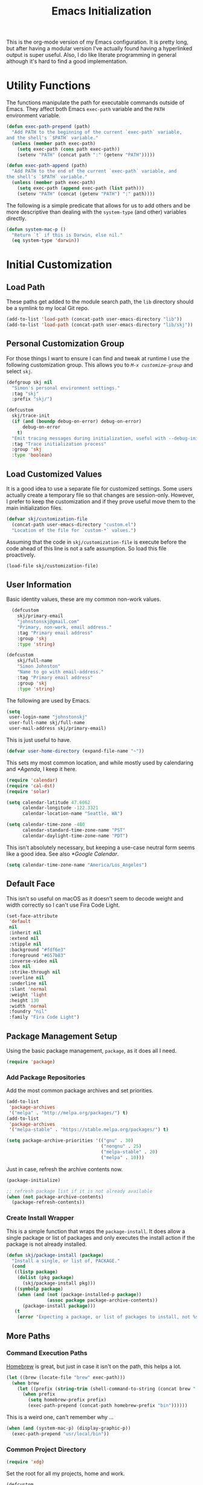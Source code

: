 #+TITLE: Emacs Initialization
#+OPTIONS: toc:2

This is the org-mode version of my Emacs configuration. It is pretty long, but
after having a modular version I've actually found having a hyperlinked output
is super useful. Also, I do like literate programming in general although it's
hard to find a good implementation.

* Utility Functions
#+BEGIN_SRC emacs-lisp :exports none
  (message "INIT: § Utility Functions")
#+END_SRC

The functions manipulate the path for executable commands outside of Emacs.
They affect both Emacs src_elisp[:exports code]{exec-path} variable and the
=PATH= environment variable.

#+BEGIN_SRC emacs-lisp
  (defun exec-path-prepend (path)
    "Add PATH to the beginning of the current `exec-path` variable,
  and the shell's `$PATH` variable."
    (unless (member path exec-path)
      (setq exec-path (cons path exec-path))
      (setenv "PATH" (concat path ":" (getenv "PATH")))))
#+END_SRC

#+BEGIN_SRC emacs-lisp
  (defun exec-path-append (path)
    "Add PATH to the end of the current `exec-path` variable, and
  the shell's `$PATH` variable."
    (unless (member path exec-path)
      (setq exec-path (append exec-path (list path)))
      (setenv "PATH" (concat (getenv "PATH") ":" path))))
#+END_SRC

The following is a simple predicate that allows for us to add others and be
more descriptive than dealing with the src_elisp[:exports code]{system-type}
(and other) variables directly.

#+BEGIN_SRC emacs-lisp
  (defun system-mac-p ()
    "Return `t` if this is Darwin, else nil."
    (eq system-type 'darwin))
#+END_SRC


* Initial Customization
#+BEGIN_SRC emacs-lisp :exports none
  (message "INIT: § Initial Customization")
#+END_SRC

** Load Path

These paths get added to the module search path, the =lib= directory should be a
symlink to my local Git repo.

#+BEGIN_SRC emacs-lisp
  (add-to-list 'load-path (concat-path user-emacs-directory "lib"))
  (add-to-list 'load-path (concat-path user-emacs-directory "lib/skj"))
#+END_SRC

** Personal Customization Group

For those things I want to ensure I can find and tweak at runtime I use the
following customization group. This allows you to /=M-x customize-group=/ and
select =skj=.

#+BEGIN_SRC emacs-lisp
  (defgroup skj nil
    "Simon's personal environment settings."
    :tag "skj"
    :prefix "skj/")
#+END_SRC

#+BEGIN_SRC emacs-lisp
  (defcustom
    skj/trace-init
    (if (and (boundp debug-on-error) debug-on-error)
        debug-on-error
      t)
    "Emit tracing messages during initialization, useful with --debug-init."
    :tag "Trace initialization process"
    :group 'skj
    :type 'boolean)
#+END_SRC

** Load Customized Values

It is a good idea to use a separate file for customized settings. Some users
actually create a temporary file so that changes are session-only. However,
I prefer to keep the customization and if they prove useful move them to the
main initialization files.

#+BEGIN_SRC emacs-lisp
  (defvar skj/customization-file
    (concat-path user-emacs-directory "custom.el")
    "Location of the file for `custom-*` values.")
#+END_SRC

Assuming that the code in =skj/customization-file= is execute before the code
ahead of this line is not a safe assumption. So load this file proactively.

#+BEGIN_SRC emacs-lisp
  (load-file skj/customization-file)
#+END_SRC

** User Information

Basic identity values, these are my common non-work values.

#+BEGIN_SRC emacs-lisp
  (defcustom
    skj/primary-email
    "johnstonskj@gmail.com"
    "Primary, non-work, email address."
    :tag "Primary email address"
    :group 'skj
    :type 'string)

(defcustom
    skj/full-name
    "Simon Johnston"
    "Name to go with email-address."
    :tag "Primary email address"
    :group 'skj
    :type 'string)
#+END_SRC

The following are used by Emacs.

#+BEGIN_SRC emacs-lisp
  (setq
   user-login-name "johnstonskj"
   user-full-name skj/full-name
   user-mail-address skj/primary-email)
#+END_SRC

This is just useful to have.

#+BEGIN_SRC emacs-lisp
  (defvar user-home-directory (expand-file-name "~"))
#+END_SRC

This sets my most common location, and while mostly used by calendaring and
[[*Agenda]], I keep it here.

#+BEGIN_SRC emacs-lisp
  (require 'calendar)
  (require 'cal-dst)
  (require 'solar)

  (setq calendar-latitude 47.6062
        calendar-longitude -122.3321
        calendar-location-name "Seattle, WA")

  (setq calendar-time-zone -480
        calendar-standard-time-zone-name "PST"
        calendar-daylight-time-zone-name "PDT")
#+END_SRC

This isn't absolutely necessary, but keeping a use-case neutral form seems
like a good idea. See also [[*Google Calendar]].

#+BEGIN_SRC emacs-lisp
  (setq calendar-time-zone-name "America/Los_Angeles")
#+END_SRC

** Default Face

This isn't so useful on macOS as it doesn't seem to decode weight and width
correctly so I can't use Fira Code Light.

#+BEGIN_SRC emacs-lisp
  (set-face-attribute
   'default
   nil
   :inherit nil
   :extend nil
   :stipple nil
   :background "#fdf6e3"
   :foreground "#657b83"
   :inverse-video nil
   :box nil
   :strike-through nil
   :overline nil
   :underline nil
   :slant 'normal
   :weight 'light
   :height 130
   :width 'normal
   :foundry "nil"
   :family "Fira Code Light")
#+END_SRC

** Package Management Setup

Using the basic package management, =package=, as it does all I need.

#+BEGIN_SRC emacs-lisp
  (require 'package)
#+END_SRC

*** Add Package Repositories

Add the most common package archives and set priorities.

#+BEGIN_SRC emacs-lisp
  (add-to-list
   'package-archives
   '("melpa" . "http://melpa.org/packages/") t)
  (add-to-list
   'package-archives
   '("melpa-stable" . "https://stable.melpa.org/packages/") t)

  (setq package-archive-priorities '(("gnu" . 30)
                                     ("nongnu" . 25)
                                     ("melpa-stable" . 20)
                                     ("melpa" . 10)))
#+END_SRC

Just in case, refresh the archive contents now.

#+BEGIN_SRC emacs-lisp
(package-initialize)

;; refresh package list if it is not already available
(when (not package-archive-contents)
  (package-refresh-contents))
#+END_SRC

*** Create Install Wrapper

This is a simple function that wraps the =package-install=. It does allow a
single package or list of packages and only executes the install action if the
package is not already installed.

#+BEGIN_SRC emacs-lisp
  (defun skj/package-install (package)
    "Install a single, or list of, PACKAGE."
    (cond
     ((listp package)
      (dolist (pkg package)
        (skj/package-install pkg)))
     ((symbolp package)
      (when (and (not (package-installed-p package))
                 (assoc package package-archive-contents))
        (package-install package)))
     (t
      (error "Expecting a package, or list of packages to install, not %s" package))))
#+END_SRC

** More Paths

*** Command Execution Paths

[[https://brew.sh/][Homebrew]] is great, but just in case it isn't on the path, this helps a lot.

#+BEGIN_SRC emacs-lisp
(let ((brew (locate-file "brew" exec-path)))
  (when brew
    (let ((prefix (string-trim (shell-command-to-string (concat brew " --prefix")))))
      (when prefix
        (setq homebrew-prefix prefix)
        (exec-path-prepend (concat-path homebrew-prefix "bin"))))))
#+END_SRC

This is a weird one, can't remember why ...

#+BEGIN_SRC emacs-lisp
  (when (and (system-mac-p) (display-graphic-p))
    (exec-path-prepend "usr/local/bin"))
#+END_SRC

*** Common Project Directory

#+BEGIN_SRC emacs-lisp
  (require 'xdg)
#+END_SRC

Set the root for all my projects, home and work.

#+BEGIN_SRC emacs-lisp
  (defcustom
    skj/project-root-dir
    (expand-file-name "~/Projects")
    "Root directory for development projects."
    :tag "Project root directory"
    :group 'skj
    :type 'directory)
#+END_SRC


* Generic Configuration
#+BEGIN_SRC emacs-lisp :exports none
  (message "INIT: § Generic Configuration")
#+END_SRC

** Core UI Settings

*** Input Encoding
#+BEGIN_SRC emacs-lisp :exports none
  (message "INIT: ⁋Input Encoding")
#+END_SRC

We really like UTF-8!

#+BEGIN_SRC emacs-lisp
  (set-locale-environment "en_US.UTF-8")
  (set-language-environment "UTF-8")
  (setq-default
   file-name-coding-system 'utf-8
   keyboard-coding-system 'utf-8
   terminal-coding-system 'utf-8
   buffer-file-coding-system 'utf-8
   coding-system-for-read 'utf-8
   coding-system-for-write 'utf-8
   locale-coding-system 'utf-8
   prefer-coding-system 'utf-8)

  (skj/package-install 'iso-transl)

  (require 'iso-transl)
#+END_SRC

*** Basic Editing Customization
#+BEGIN_SRC emacs-lisp :exports none
  (message "INIT: ⁋Generic Customization")
#+END_SRC

#+BEGIN_SRC emacs-lisp
  (setq
   echo-keystrokes 0.5
   inhibit-startup-screen t
   ring-bell-function 'ignore
   scroll-bar-mode nil
   scroll-margin 1
   scroll-step 1)

  (setq-default
   fill-column 78
   indent-tabs-mode nil
   indicate-empty-lines t
   tab-always-indent 'complete
   tab-width 4)
#+END_SRC

Don't use it, and it takes up space

#+BEGIN_SRC emacs-lisp
  (tool-bar-mode -1)
#+END_SRC

Save place in files between Sessions

#+BEGIN_SRC emacs-lisp
  (save-place-mode 1)
#+END_SRC

#+BEGIN_SRC emacs-lisp
  (when (>= emacs-major-version 29)
    (setq pixel-scroll-precision-mode 1))
#+END_SRC

*** Theme Support
#+BEGIN_SRC emacs-lisp :exports none
  (message "INIT: ⁋Theme Support")
#+END_SRC

#+BEGIN_SRC emacs-lisp
  (skj/package-install 'color-theme-sanityinc-solarized)

  (require 'color-theme-sanityinc-solarized)

  (setq
   color-theme-is-global t
   custom-enabled-themes '(sanityinc-solarized-light)
   custom-safe-themes
   '("4cf3221feff536e2b3385209e9b9dc4c2e0818a69a1cdb4b522756bcdf4e00a4" default))

  (color-theme-sanityinc-solarized-light)
#+END_SRC

*** Mode Line
#+BEGIN_SRC emacs-lisp :exports none
  (message "INIT: ⁋Mode Line")
#+END_SRC

#+BEGIN_SRC emacs-lisp
  (setq display-time-string-forms
        '((propertize (concat " " 24-hours ":" minutes " "))))

  (display-time-mode t)
  (line-number-mode t)
  (column-number-mode t)
  (display-battery-mode t)
#+END_SRC

*** Icons
#+BEGIN_SRC emacs-lisp :exports none
  (message "INIT: ⁋Icons")
#+END_SRC

#+BEGIN_SRC emacs-lisp
  (skj/package-install
   '(all-the-icons
     all-the-icons-completion
     all-the-icons-dired
     all-the-icons-ibuffer))
#+END_SRC

#+BEGIN_SRC emacs-lisp
;; (all-the-icons-install-fonts)
#+END_SRC

#+BEGIN_SRC emacs-lisp
  (when (display-graphic-p)
    (require 'all-the-icons)
    (all-the-icons-completion-mode)
    (add-hook 'dired-mode-hook 'all-the-icons-dired-mode)
    (add-hook 'ibuffer-mode-hook #'all-the-icons-ibuffer-mode))
#+END_SRC

#+BEGIN_SRC emacs-lisp
  (skj/package-install
   '(mode-icons
     major-mode-icons))

  (when (display-graphic-p)
    (require 'major-mode-icons)

    (major-mode-icons-mode 1)

    (require 'mode-icons)

    (mode-icons-mode))
#+END_SRC

*** Mouse
#+BEGIN_SRC emacs-lisp :exports none
  (message "INIT: ⁋Mouse")
#+END_SRC

#+BEGIN_SRC emacs-lisp
  (require 'mouse)
  (setq mouse-wheel-follow-mouse 't)
  (setq mouse-wheel-scroll-amount '(1 ((shift) . 1)))

  (xterm-mouse-mode t)
#+END_SRC

#+BEGIN_SRC emacs-lisp
  (global-set-key [mouse-4] (lambda ()
                              (interactive)
                              (scroll-down 1)))
  (global-set-key [mouse-5] (lambda ()
                              (interactive)
                              (scroll-up 1)))
#+END_SRC

*** Buffers
#+BEGIN_SRC emacs-lisp :exports none
  (message "INIT: ⁋Buffers")
#+END_SRC

#+BEGIN_SRC emacs-lisp
  (skj/package-install
   '(buffer-move
     ibuffer-sidebar))

  (when (fboundp 'windmove-default-keybindings)
    (windmove-default-keybindings))
#+END_SRC

#+BEGIN_SRC emacs-lisp
  (skj/package-install 'everlasting-scratch)

  (require 'everlasting-scratch)

  (add-hook 'after-init-hook 'everlasting-scratch-mode)
#+END_SRC

#+BEGIN_SRC emacs-lisp
(setq-default major-mode 'text-mode)

(add-hook 'text-mode-hook 'auto-fill-mode)
#+END_SRC

*** Multiple Cursors
#+BEGIN_SRC emacs-lisp :exports none
  (message "INIT: ⁋Multiple Cursors")
#+END_SRC

#+BEGIN_SRC emacs-lisp
  (skj/package-install
   '(multicolumn
     multiple-cursors
     mc-extras))

  (require 'multiple-cursors)
#+END_SRC

*** Undo Tree
#+BEGIN_SRC emacs-lisp :exports none
  (message "INIT: ⁋Undo Tree")
#+END_SRC

#+BEGIN_SRC emacs-lisp
  (skj/package-install 'undo-tree)

  (require 'undo-tree)

  (global-undo-tree-mode)
#+END_SRC

*** Key Bindings
#+BEGIN_SRC emacs-lisp :exports none
  (message "INIT: ⁋Key Bindings")
#+END_SRC

#+BEGIN_SRC emacs-lisp
  (global-set-key (kbd "C-x C-b") 'ibuffer-sidebar-toggle-sidebar)

  (global-set-key (kbd "C-c m c") 'mc/edit-lines)
#+END_SRC

** Completion UI Settings

*** Company
#+BEGIN_SRC emacs-lisp :exports none
  (message "INIT: ⁋Company")
#+END_SRC

#+BEGIN_SRC emacs-lisp
  (skj/package-install
   '(company
     company-emoji
     company-math
     company-prescient
     company-quickhelp
     company-web))
#+END_SRC

#+BEGIN_SRC emacs-lisp
  (require 'company)

  (setq company-files-exclusions '(".DS_Store")
        company-tooltip-align-annotations t)

  (add-hook 'after-init-hook 'global-company-mode)
#+END_SRC

*** Ivy
#+BEGIN_SRC emacs-lisp :exports none
  (message "INIT: ⁋Ivy")
#+END_SRC

#+BEGIN_SRC emacs-lisp
  (skj/package-install
   '(ivy-action
     ivy-emoji
     ivy-explorer
     ivy-file-preview
     ivy-historian
     ivy-prescient
     ivy-rich))
#+END_SRC

#+BEGIN_SRC emacs-lisp
  (require 'ivy)

  (setq ivy-use-virtual-buffers t
        enable-recursive-minibuffers t
        ivy-count-format "(%d/%d) ")

  (ivy-mode 1)
#+END_SRC

#+BEGIN_SRC emacs-lisp
  (require 'ivy-explorer)

  (ivy-explorer-mode 1)
#+END_SRC

*** Counsel
#+BEGIN_SRC emacs-lisp :exports none
  (message "INIT: ⁋Counsel")
#+END_SRC

#+BEGIN_SRC emacs-lisp
  (skj/package-install
   '(counsel
     counsel-fd
     counsel-osx-app
     counsel-tramp
     counsel-web))
#+END_SRC

#+BEGIN_SRC emacs-lisp
  (require 'counsel)

  (setq counsel-find-file-ignore-regexp "\\(?:\\`\\|[/\\]\\)\\(?:[#.]\\)")

  (counsel-mode 1)
#+END_SRC

*** Key Bindings

Ivy-based interface to standard commands

#+BEGIN_SRC emacs-lisp
  (global-set-key (kbd "C-s") 'swiper-isearch)
  (global-set-key (kbd "M-x") 'counsel-M-x)
  (global-set-key (kbd "C-x C-f") 'counsel-find-file)
  (global-set-key (kbd "M-y") 'counsel-yank-pop)
  (global-set-key (kbd "<f1> f") 'counsel-describe-function)
  (global-set-key (kbd "<f1> v") 'counsel-describe-variable)
  (global-set-key (kbd "<f1> l") 'counsel-find-library)
  (global-set-key (kbd "<f2> i") 'counsel-info-lookup-symbol)
  (global-set-key (kbd "<f2> u") 'counsel-unicode-char)
  (global-set-key (kbd "<f2> j") 'counsel-set-variable)
  (global-set-key (kbd "C-x b") 'ivy-switch-buffer)
  (global-set-key (kbd "C-c v") 'ivy-push-view)
  (global-set-key (kbd "C-c V") 'ivy-pop-view)
#+END_SRC

Ivy-based interface to shell and system tools

#+BEGIN_SRC emacs-lisp
  (global-set-key (kbd "C-c c") 'counsel-compile)
  (global-set-key (kbd "C-c g") 'counsel-git)
  (global-set-key (kbd "C-c j") 'counsel-git-grep)
  (global-set-key (kbd "C-c L") 'counsel-git-log)
  (global-set-key (kbd "C-c k") 'counsel-rg)
  (global-set-key (kbd "C-c m") 'counsel-linux-app)
  (global-set-key (kbd "C-c n") 'counsel-fzf)
  (global-set-key (kbd "C-x l") 'counsel-locate)
  (global-set-key (kbd "C-c J") 'counsel-file-jump)
  (global-set-key (kbd "C-S-o") 'counsel-rhythmbox)
  (global-set-key (kbd "C-c w") 'counsel-wmctrl)
#+END_SRC

Ivy-resume (resumes the last Ivy-based completion) and other commands

#+BEGIN_SRC emacs-lisp
  (global-set-key (kbd "C-c C-r") 'ivy-resume)
  (global-set-key (kbd "C-c b") 'counsel-bookmark)
  (global-set-key (kbd "C-c d") 'counsel-descbinds)
  (global-set-key (kbd "C-c g") 'counsel-git)
  (global-set-key (kbd "C-c o") 'counsel-outline)
  (global-set-key (kbd "C-c t") 'counsel-load-theme)
  (global-set-key (kbd "C-c F") 'counsel-org-file)
#+END_SRC

** O/S Specific UI Settings

*** macOS System Integration
#+BEGIN_SRC emacs-lisp :exports none
  (message "INIT: ⁋macOS System Integration")
#+END_SRC

#+BEGIN_SRC emacs-lisp
  (when (system-mac-p)
     (skj/package-install
      '(osx-lib
        osx-org-clock-menubar
        osx-plist
        osx-trash
        reveal-in-osx-finder)))
#+END_SRC

*** macOS Keyboard Settings
#+BEGIN_SRC emacs-lisp :exports none
  (message "INIT: ⁋macOS Keyboard Settings")
#+END_SRC

#+BEGIN_SRC emacs-lisp
  (when (system-mac-p)
    (setq mac-command-modifier 'super
          mac-right-command-modifier 'super
          mac-option-modifier 'meta
          mac-right-option-modifier 'meta
          mac-control-modifier 'control
          ns-command-modifier 'super
          ns-right-command-modifier 'super
          ns-alternate-modifier 'meta
          ns-function-modifier 'hyper))
#+END_SRC

** Initial Flycheck Settings

#+BEGIN_SRC emacs-lisp
  (skj/package-install 'flycheck)

  (require 'flycheck)
  (add-hook 'after-init-hook #'global-flycheck-mode)
#+END_SRC

** Shell & Terminal Settings

#+BEGIN_SRC emacs-lisp
  (skj/package-install 'vterm)
#+END_SRC

#+BEGIN_SRC emacs-lisp
  (add-to-list 'auto-mode-alist '("\\.zsh\\'" . sh-mode))

  (add-hook 'sh-mode-hook
            (lambda ()
              (if (string-match "\\.zsh$" buffer-file-name)
                  (sh-set-shell "zsh"))))
#+END_SRC

** Remote (TRAMP) Editing

#+BEGIN_SRC emacs-lisp
  (skj/package-install
   '(counsel-tramp
     docker-tramp))
#+END_SRC

#+BEGIN_SRC emacs-lisp
  (setq tramp-default-method "ssh")
#+END_SRC

** Version Control

*** Core Git
#+BEGIN_SRC emacs-lisp :exports none
  (message "INIT: ⁋Core Git")
#+END_SRC

#+BEGIN_SRC emacs-lisp
  (skj/package-install
   '(git-attr
     git-blamed
     git-link
     git-timemachine
     git-modes))
#+END_SRC

*** Git and iBuffer
#+BEGIN_SRC emacs-lisp :exports none
  (message "INIT: ⁋Git and iBuffer")
#+END_SRC

#+BEGIN_SRC emacs-lisp
  (skj/package-install '(ibuffer-git))
#+END_SRC

*** Git Issues
#+BEGIN_SRC emacs-lisp :exports none
  (message "INIT: ⁋Git Issues")
#+END_SRC

#+BEGIN_SRC emacs-lisp
  (skj/package-install 'git-commit-insert-issue)

  (require 'git-commit-insert-issue)

  (add-hook 'git-commit-mode-hook 'git-commit-insert-issue-mode)
#+END_SRC

*** Magit
#+BEGIN_SRC emacs-lisp :exports none
  (message "INIT: ⁋Magit")
#+END_SRC

#+BEGIN_SRC emacs-lisp
  (skj/package-install
     '(magit
       magit-diff-flycheck
       magit-lfs
       magit-filenotify))
#+END_SRC

#+BEGIN_SRC emacs-lisp
(require 'magit)

(setq magit-completing-read-function 'ivy-completing-read)
#+END_SRC

Add contents of TODO.org file from project root into Magit buffers

#+BEGIN_SRC emacs-lisp
  (skj/package-install 'magit-org-todos)
  
  (require 'magit-org-todos)

  (magit-org-todos-autoinsert)
#+END_SRC

#+BEGIN_SRC emacs-lisp
  (skj/package-install 'magit-todos)

  (require 'magit-todos)
#+END_SRC

*** Diff Highlighting
#+BEGIN_SRC emacs-lisp :exports none
  (message "INIT: ⁋Diff Highlighting")
#+END_SRC

#+BEGIN_SRC emacs-lisp
  (skj/package-install 'diff-hl)
#+END_SRC

#+BEGIN_SRC emacs-lisp
(require 'diff-hl)

(add-hook 'magit-pre-refresh-hook 'diff-hl-magit-pre-refresh)
(add-hook 'magit-post-refresh-hook 'diff-hl-magit-post-refresh)

(global-diff-hl-mode)
#+END_SRC

*** Code Reviews
#+BEGIN_SRC emacs-lisp :exports none
  (message "INIT: ⁋Code Reviews")
#+END_SRC

#+BEGIN_SRC emacs-lisp
  (skj/package-install 'code-review)
#+END_SRC

*** Github Integration
#+BEGIN_SRC emacs-lisp :exports none
  (message "INIT: ⁋Github Integration")
#+END_SRC

M-x github-explorer "txgvnn/github-explorer"

#+BEGIN_SRC emacs-lisp
(skj/package-install
 '(github
   github-browse-file
   github-explorer
   github-pullrequest
   github-review))
#+END_SRC

*** Github Bug References
#+BEGIN_SRC emacs-lisp :exports none
  (message "INIT: ⁋Github Bug References")
#+END_SRC

#+BEGIN_SRC emacs-lisp
    (skj/package-install 'bug-reference-github)
  
    (require 'bug-reference-github)

    (add-hook 'prog-mode-hook 'bug-reference-github-set-url-format)
#+END_SRC

*** Github Bug Notifications
#+BEGIN_SRC emacs-lisp :exports none
  (message "INIT: ⁋Github Bug Notifications")
#+END_SRC

#+BEGIN_SRC emacs-lisp
;; (skj/package-install 'github-notifier)
;;
;; (require 'skj-secrets)
;; 
;; (setq github-notifier-token (skj/secrets-value 'github-token))
;; 
;; (add-hook 'prog-mode-hook #'github-notifier-mode)
#+END_SRC


* Org-Mode
#+BEGIN_SRC emacs-lisp :exports none
  (message "INIT: § Org-Mode")
#+END_SRC

#+BEGIN_SRC emacs-lisp
  (let ((org-dir (concat-path skj/project-root-dir "emacs-org")))
    (if (boundp 'org-directory)
        (setq org-directory org-dir)
      (defvar org-directory org-dir)))
#+END_SRC

See http://doc.norang.ca/org-mode.html

** Initial Configuration
#+BEGIN_SRC emacs-lisp :exports none
  (message "INIT: ⁋Initial Configuration")
#+END_SRC

#+BEGIN_SRC emacs-lisp
  (require 'org)
  
  (setq
   org-default-notes-file (concat-path org-directory "inbox.org")
   org-log-done 'time
   org-log-into-drawer t
   org-ellipsis " ▾"
   org-hide-emphasis-markers t
   org-image-actual-width '(550)
   org-src-fontify-natively t
   org-enforce-todo-dependencies t
   org-fontify-quote-and-verse-blocks t
   org-src-tab-acts-natively t
   org-edit-src-content-indentation 2
   org-confirm-babel-evaluate nil
   org-src-preserve-indentation t
   org-startup-folded 'content
   org-cycle-separator-lines 2)
#+END_SRC

#+BEGIN_SRC emacs-lisp
  (add-to-list 'auto-mode-alist '("\\.org\\'" . org-mode))
#+END_SRC

*** Org Query Language (ql)

#+BEGIN_SRC emacs-lisp
  (skj/package-install 'org-ql)
#+END_SRC

*** Priorities

#+BEGIN_SRC emacs-lisp
(setq org-priority-highest ?A
      org-priority-lowest ?E
      org-priority-default ?C)

(setq org-highest-priority ?A
      org-lowest-priority ?E
      org-default-priority ?C)
#+END_SRC

#+BEGIN_SRC emacs-lisp
  (skj/package-install 'org-fancy-priorities)

  (require 'org-fancy-priorities)

  (setq
   org-fancy-priorities-list
   '((?A . "⚡") (?B . "⬆") (?C . " ") (?D . "⬇") (?E . "☕"))
   org-priority-faces
   '((?A :foreground "red" :weight bold)
     (?B :foreground "orange" :weight semi-bold)
     (?C :foreground "green" :weight normal)
     (?B :foreground "blue" :weight semi-light)
     (?C :foreground "grey" :weight light)))

  (add-hook 'org-agenda-mode-hook 'org-fancy-priorities-mode)
#+END_SRC

*** Tags

#+BEGIN_SRC emacs-lisp
  (setq org-tag-alist
        '((:startgroup)
          ("@home" . ?H) ("@travel" . ?V) ("@work" . ?W) ("@doctor" . ?D)
          (:endgroup)
        
          (:startgrouptag)
          ("generic")
          (:grouptags)
          ("idea" . ?i) ("call" . ?c) ("errand" . ?e) ("remind" . ?r)
          (:endgrouptag)
        
          (:startgrouptag)
          ("home")
          (:grouptags)
          ("fix") ("clean") ("garage") ("yard") ("family") ("friends")
          ("finance") ("estate") ("pets")
          (:endgrouptag)
        
          (:startgrouptag)
          ("home-fun")
          (:grouptags)
          ("diving" . ?d) ("hacking" . ?h) ("music" . ?m) ("synth" . ?s)
          (:endgrouptag)
        
          (:startgrouptag)
          ("work")
          (:grouptags)
          ("coding" . ?o) ("meeting" . ?m) ("planning" . ?p) ("writing" . ?w)
          ("business" . ?B) ("technical" . ?T) ("hr" . ?H)
          ("l6" . ?6) ("l7" . ?7) ("l8" . ?8) ("l10" . ?0) ("l11" . ?1)
          (:endgrouptag)))
#+END_SRC

Currently this fails!

#+BEGIN_SRC emacs-lisp
  ;; (skj/package-install 'org-tag-beautify)
  ;; (org-tag-beautify-mode 1)
#+END_SRC

#+BEGIN_EXAMPLE
all-the-icons-fileicon: Unable to find icon with name ‘svelte’ in icon set
‘fileicon’
#+END_EXAMPLE

*** Task Types (Keywords)

Specify (<char>Before/After) where either Before/After may be @ for
record time AND comment, ! for just time

#+BEGIN_SRC emacs-lisp
  (setq org-todo-keywords
        '(;; Simple reminders
          (sequence "NUDGE(g)" "|" "DONE(d!)")
          ;; General to-do items
          (sequence "TODO(t)" "NEXT(n!)" "INPROGRESS(p!)" "WAIT(w@/!)" "|" "DONE(d!)" "CANCELED(c@)")
          ;; Work-like task items
          (sequence "BACKLOG(b)" "PLAN(p!)" "READY(r!)" "ACTIVE(a@/!)" "REVIEW(v)" "WAIT(w@/!)" "HOLD(h)" "|" "DONE(d!)" "CANCELED(c@)")
          ;; Appointment and Meeting tracking
          (sequence "SCHEDULE(s/!)" "REQUESTED(r)" "BOOKED(b@/!)" "DEFERRED(f@/!)" "RESCHEDULE(e@/!)" "|" "DONE(d!)" "CANCELED(c@)")))

  (setq-default org-enforce-todo-dependencies t)
#+END_SRC

Better Task Dependencies

#+BEGIN_SRC emacs-lisp
  (skj/package-install 'org-edna)

  (require 'org-edna)

  (org-edna-mode)
#+END_SRC

*** Capture Templates

#+BEGIN_SRC emacs-lisp
  (setq org-capture-templates
        '(("t" "Todo" entry (file+headline org-default-notes-file "Inbox")
           "* TODO %?\n%u\n%a\n" :clock-in t :clock-resume t)
          ("m" "Meeting" entry (file+headline org-default-notes-file "Inbox")
           "* MEETING with %? :MEETING:\n%t" :clock-in t :clock-resume t)
          ("i" "Idea" entry (file+headline org-default-notes-file "Inbox")
           "* %? :IDEA: \n%t" :clock-in t :clock-resume t)
          ("n" "Next Task" entry (file+headline org-default-notes-file "Inbox")
           "** NEXT %? \nDEADLINE: %t")
          ("d" "Distraction" entry (file+headline
                                    (concat org-directory "/distractions.org")
                                    "Distractions")
           "* %?\n%T")))
#+END_SRC

*** Faces

#+BEGIN_SRC emacs-lisp
  (setq org-todo-keyword-faces
        '(("NEXT" . (:foreground "green" :weight bold))
          ("PLAN" . (:foreground "green" :weight bold))
          ("INPROGRESS" . (:foreground "blue" :weight bold))
          ("ACTIVE" . (:foreground "blue" :weight bold))))

  (add-hook 'org-mode-hook #'turn-on-font-lock)
#+END_SRC

** Core UI Additions
#+BEGIN_SRC emacs-lisp :exports none
  (message "INIT: ⁋Core UI Additions")
#+END_SRC

#+BEGIN_SRC emacs-lisp
  (skj/package-install
   '(org-alert
     org-beautify-theme
     org-modern
     org-sidebar
     org-superstar))
#+END_SRC

*** Prettier Bullets

#+BEGIN_SRC emacs-lisp
  (skj/package-install 'org-bullets)

  (require 'org-bullets)

  (add-hook 'org-mode-hook (lambda () (org-bullets-mode 1)))
#+END_SRC

** Agenda
#+BEGIN_SRC emacs-lisp :exports none
  (message "INIT: ⁋Agenda")
#+END_SRC

#+BEGIN_SRC emacs-lisp
  (skj/package-install
   '(org-agenda-property
     org-super-agenda))
#+END_SRC

#+BEGIN_SRC emacs-lisp
(require 'org-agenda)

(setq org-agenda-files
      (list (concat org-directory "/inbox.org")
            (concat org-directory "/notes.org")
            (concat org-directory "/gcal.org")
            (concat org-directory "/birthdays.org")
            (concat org-directory "/holidays.org")))
(setq org-agenda-hide-tags-regexp ".")
(setq org-agenda-log-mode-items '(closed clock state))
#+END_SRC

#+BEGIN_SRC emacs-lisp
(defun skj/org-skip-subtree-if-priority (priority)
  "Skip an agenda subtree if it has a priority of PRIORITY.

PRIORITY must be an integer 1 <= p <= 5."
  (let ((subtree-end (save-excursion (org-end-of-subtree t)))
        (pri-current (org-get-priority (thing-at-point 'line t))))
    (if (= priority pri-current)
        subtree-end
      nil)))

(defun skj/org-skip-subtree-if-habit ()
  "Skip an agenda entry if it has a STYLE property equal to \"habit\"."
  (let ((subtree-end (save-excursion (org-end-of-subtree t))))
    (if (string= (org-entry-get nil "STYLE") "habit")
        subtree-end
      nil)))
#+END_SRC

#+BEGIN_SRC emacs-lisp
(setq org-agenda-custom-commands
      '(("m"
         "ALL Meetings"
         ((tags "CATEGORY=\"Meetings\""
                ((org-agenda-overriding-header "Meetings:")
                 (org-tags-match-list-sublevels t)))))
        ("d"
         "Daily agenda review"
         ((tags "PRIORITY=1"
                ((org-agenda-skip-function '(org-agenda-skip-entry-if 'todo 'done))
                 (org-agenda-overriding-header "High-priority unfinished tasks:")))
          (agenda "")
          (alltodo ""
                   ((org-agenda-skip-function
                     '(or (skj/org-skip-subtree-if-priority 1)
                          (org-agenda-skip-if nil '(scheduled deadline)))))))
         nil
         ("~/daily-agenda.html"))))
#+END_SRC

#+BEGIN_SRC emacs-lisp
  (setq org-columns-default-format-for-agenda
        "%35ITEM(Task) %10TODO(State) %3PRIORITY(P) %30ALLTAGS(All Tags) %23SCHEDULED(Scheduled to Start) %22DEADLINE(Deadline) %6EFFORT(Effort){:}")
#+END_SRC

*** Clock Tracking

#+BEGIN_SRC emacs-lisp
  (setq org-clock-persist 'history
        org-remember-clock-out-on-exit t)

#+END_SRC

#+BEGIN_SRC emacs-lisp
  (skj/package-install 'org-clock-reminder)

  (require 'org-clock-reminder)

  (org-clock-reminder-mode)
#+END_SRC

By default, notifications (active, inactive) are shown every 10 minutes

#+BEGIN_SRC emacs-lisp
(setq org-clock-reminder-interval 10)
#+END_SRC

Active notifications are shown every 3 minute, inactive every 3

#+BEGIN_SRC emacs-lisp
  (setq org-clock-reminder-interval (cons 3 10))
#+END_SRC

*** Habit Tracking

#+BEGIN_SRC emacs-lisp
  (skj/package-install 'org-habit-stats)

  (require 'org-habit)

  (add-to-list 'org-modules 'org-habit t)
#+END_SRC

#+BEGIN_SRC emacs-lisp
  (setq org-habit-show-all-today t
        org-habit-show-habits-only-for-today t
        org-habit-show-done-always-green t
        org-habit-graph-column 60
        org-habit-preceding-days 28
        org-habit-following-days 7)
#+END_SRC

*** Standard Calendars

#+BEGIN_SRC emacs-lisp
  (customize-set-variable 'holiday-bahai-holidays nil)
#+END_SRC

#+BEGIN_SRC emacs-lisp
  (skj/package-install 'mexican-holidays)

  (require 'mexican-holidays)

  (setq calendar-holidays
        (append calendar-holidays holiday-mexican-holidays))
#+END_SRC

*** Google Calendar

#+BEGIN_SRC emacs-lisp
  (require 'skj-secrets)

  (setq org-gcal-client-id (skj/secrets-value 'gcal-id))
  (setq org-gcal-client-secret (skj/secrets-value 'gcal-secret))
#+END_SRC

#+BEGIN_SRC emacs-lisp
  (skj/package-install 'org-gcal)

  (require 'org-gcal)

  (defcustom skj/org-gcal-file
    (concat org-directory "/gcal.org")
    "Location of `org-mode' file to sync with Google Calendar."
    :tag "Org file for Google Calendar"
    :group 'skj
    :type 'file)

  (setq org-gcal-fetch-file-alist
	(list (cons skj/primary-email skj/org-gcal-file)))
#+END_SRC

TODO: Use calendar TZ

#+BEGIN_SRC emacs-lisp
  (setq org-gcal-local-timezone calendar-time-zone-name)
#+END_SRC

Execute org-gcal-fetch to fetch new calendar updates

Execute org-gcal-post-at-point to turn a TODO into a calendar entry

*** Appointment Integration

#+BEGIN_SRC emacs-lisp
  (require 'appt)

  (setq appt-display-format 'window
	appt-display-duration 30
	appt-audible t
	appt-display-mode-line t)
#+END_SRC

Activate appointments so we get notifications
#+BEGIN_SRC emacs-lisp
  (appt-activate t)
#+END_SRC

#+BEGIN_SRC emacs-lisp
  (defun skj-org-agenda-to-appt ()
    "Erase all reminders and rebuilt reminders for today from the agenda."
    (interactive)
    (setq appt-time-msg-list nil)
    (org-agenda-to-appt))
#+END_SRC

Rebuild the reminders everytime the agenda is displayed
 
#+BEGIN_SRC emacs-lisp
  (add-hook 'org-agenda-finalize-hook 'skj-org-agenda-to-appt 'append)
#+END_SRC

If we leave Emacs running overnight - reset the appointments one minute after midnight

#+BEGIN_SRC emacs-lisp
  (run-at-time "24:01" nil 'skj-org-agenda-to-appt)
#+END_SRC

 Run now so appointments are set up when Emacs starts
 
#+BEGIN_SRC emacs-lisp
  (skj-org-agenda-to-appt)
#+END_SRC

** Babel
#+BEGIN_SRC emacs-lisp :exports none
  (message "INIT: ⁋Babel")
#+END_SRC

Always redisplay images after C-c C-c (org-ctrl-c-ctrl-c)

#+BEGIN_SRC emacs-lisp
  (skj/package-install 'ob-latex-as-png)

  (add-hook 'org-babel-after-execute-hook 'org-redisplay-inline-images)
#+END_SRC

#+BEGIN_SRC emacs-lisp
  (skj/package-install 'graphviz-dot-mode)

  (require 'graphviz-dot-mode)

  (unless (version<= emacs-version "26")
    (setq graphviz-dot-indent-width tab-width))

  (add-hook 'org-babel-after-execute-hook 'org-display-inline-images)

  (org-babel-do-load-languages
   'org-babel-load-languages
   '((dot . t))) ; this line activates dot
#+END_SRC

#+BEGIN_SRC emacs-lisp
  (skj/package-install 'plantuml-mode)

  (setq org-plantuml-jar-path
        (expand-file-name "/usr/local/Cellar/plantuml/1.2022.6/libexec/plantuml.jar"))

  (org-babel-do-load-languages
   'org-babel-load-languages
   '((plantuml . t))) ; this line activates plantuml

  (skj/package-install 'flycheck-plantuml)

  (require 'flycheck-plantuml)

  (flycheck-plantuml-setup)
#+END_SRC

** Other Stuff
#+BEGIN_SRC emacs-lisp :exports none
  (message "INIT: ⁋Other Stuff")
#+END_SRC

*** References

#+BEGIN_SRC emacs-lisp
  (skj/package-install
   '(org-ref
     org-ref-prettify))
#+END_SRC

*** Exporting

#+BEGIN_SRC emacs-lisp
  (skj/package-install '(ox-md ox-gfm ox-wk))
#+END_SRC

*** Refile

#+BEGIN_SRC emacs-lisp
  (setq org-refile-targets (quote ((nil :maxlevel . 9)
                                   (org-agenda-files :maxlevel . 9))))
#+END_SRC

*** Completion Integration

#+BEGIN_SRC emacs-lisp
  (skj/package-install 'company-org-block)

  (require 'company-org-block)

  (setq company-org-block-edit-style 'auto) ;; 'auto, 'prompt, or 'inline

  (add-hook 'org-mode-hook
            (lambda ()
              (add-to-list (make-local-variable 'company-backends)
                           'company-org-block)))
  (skj/package-install
     '(org-ivy-search
       ivy-omni-org
       ivy-todo))
#+END_SRC

** Key Bindings
#+BEGIN_SRC emacs-lisp :exports none
  (message "INIT: ⁋Key Bindings")
#+END_SRC

#+BEGIN_SRC emacs-lisp
  (global-set-key (kbd "C-c l") #'org-store-link)
  (global-set-key (kbd "C-c a") #'org-agenda)
  (global-set-key (kbd "C-c c") #'org-capture)

  (global-set-key (kbd "<f5>") 'org-agenda)
  (global-set-key (kbd "C-<f5>") 'org-store-agenda-views)

  (global-set-key (kbd "<f6> i") 'org-clock-in)
  (global-set-key (kbd "<f6> o") 'org-clock-out)
  (global-set-key (kbd "<f6> g") 'org-clock-goto)
  (global-set-key (kbd "<f6> <f6>") 'org-clock-menu)
#+END_SRC


* Other Writing Modes
#+BEGIN_SRC emacs-lisp :exports none
  (message "INIT: § Other Writing Modes")
#+END_SRC

#+BEGIN_SRC emacs-lisp
  (setq sentence-end-double-space nil)
#+END_SRC

** Focus Mode
#+BEGIN_SRC emacs-lisp :exports none
  (message "INIT: ⁋ Focus Mode")
#+END_SRC

For distraction-free editing, use the command /=M-x focus-mode=/ which will dim
all but the block of text/code you are currently within.

#+BEGIN_SRC emacs-lisp
  (skj/package-install 'focus)
#+END_SRC

** Emoji Support
#+BEGIN_SRC emacs-lisp :exports none
  (message "INIT: ⁋Emoji Support")
#+END_SRC

#+BEGIN_SRC emacs-lisp
(when (display-graphic-p)
   (add-to-list 'company-backends 'company-emoji)
 
   (defun --set-emoji-font (frame)
     "Adjust the font settings of FRAME so Emacs can display emoji properly."
     (if (system-mac-p)
         ;; For NS/Cocoa
         (set-fontset-font t 'symbol (font-spec :family "Apple Color Emoji") frame 'prepend)
       ;; For Linux
       (set-fontset-font t 'symbol (font-spec :family "Symbola") frame 'prepend)))
 
   ;; For when Emacs is started in GUI mode:
   (--set-emoji-font nil)
   ;; Hook for when a frame is created with emacsclient
   ;; see https://www.gnu.org/software/emacs/manual/html_node/elisp/Creating-Frames.html
   (add-hook 'after-make-frame-functions '--set-emoji-font))
#+END_SRC

** Markdown
#+BEGIN_SRC emacs-lisp :exports none
  (message "INIT: ⁋Markdown")
#+END_SRC

#+BEGIN_SRC emacs-lisp
  (skj/package-install '(markdown-mode markdown-mode+))
 
   (autoload 'markdown-mode "markdown-mode"
     "Major mode for editing Markdown files" t)
   (add-to-list 'auto-mode-alist '("\\.markdown\\'" . markdown-mode))
   (add-to-list 'auto-mode-alist '("\\.md\\'" . markdown-mode))
 
   (autoload 'gfm-mode "markdown-mode"
     "Major mode for editing GitHub Flavored Markdown files" t)
   (add-to-list 'auto-mode-alist '("README\\.md\\'" . gfm-mode))
#+END_SRC

** Blogging
#+BEGIN_SRC emacs-lisp :exports none
  (message "INIT: ⁋Blogging")
#+END_SRC

#+BEGIN_SRC emacs-lisp
  (skj/package-install '(easy-jekyll jinja2-mode))
#+END_SRC

** LaTeX
#+BEGIN_SRC emacs-lisp :exports none
  (message "INIT: ⁋LaTeX")
#+END_SRC

#+BEGIN_SRC emacs-lisp
  (skj/package-install
    '(auctex
      auctex-latexmk
      company-auctex
      latex-math-preview ; M-x latex-math-preview-expression
      latex-pretty-symbols
      latex-preview-pane ; (latex-preview-pane-enable)
      latex-extra
      biblio
      bibretrieve
      bibtex-utils))
 
   (add-hook 'LaTeX-mode-hook #'latex-extra-mode)
 
   (setq latex-run-command "xelatex")
 
   (setq TeX-auto-save t)
   (setq TeX-parse-self t)
 
   (latex-preview-pane-enable)
#+END_SRC

** LaTeX Math Completion
#+BEGIN_SRC emacs-lisp :exports none
  (message "INIT: ⁋LaTeX Math Completion")
#+END_SRC

#+BEGIN_SRC emacs-lisp
  (skj/package-install 'company-math)

  (require 'company-math)

  (setq company-tooltip-align-annotations t)

  ;; global activation of the unicode symbol completion
  (add-to-list 'company-backends 'company-math-symbols-unicode)
#+END_SRC

** Spell and Style Checking
#+BEGIN_SRC emacs-lisp :exports none
  (message "INIT: ⁋Spell and Style Checking")
#+END_SRC

#+BEGIN_SRC emacs-lisp
  (skj/package-install 'auto-dictionary)

  (require 'auto-dictionary)

  (add-hook 'flyspell-mode-hook (lambda () (auto-dictionary-mode 1)))
#+END_SRC

#+BEGIN_SRC emacs-lisp
  (skj/package-install 'flyspell-correct-ivy)

  (require 'flyspell)

  (setq flyspell-issue-message-flag nil
	ispell-program-name "aspell")

  (let* ((env-language (getenv "LANG"))
	 (dictionary (first (split-string env-language "\\."))))
    (setq ispell-extra-args (list (concat "--lang=" dictionary))))

  (add-hook 'text-mode-hook 'flyspell-mode)
  (add-hook 'prog-mode-hook 'flyspell-prog-mode)
#+END_SRC

#+BEGIN_SRC emacs-lisp
  (skj/package-install 'smog)      ;; check writing style: M-x smog-check-buffer

  (require 'smog)

  (setq smog-command "style -L en")
#+END_SRC

** Bibliography
#+BEGIN_SRC emacs-lisp :exports none
  (message "INIT: ⁋Bibliography")
#+END_SRC

#+BEGIN_SRC emacs-lisp
  (skj/package-install '(company-bibtex ivy-bibtex ))
 
   (require 'company-bibtex)
 
   (add-to-list 'company-backends 'company-bibtex)
#+END_SRC


* Snippet Support
#+BEGIN_SRC emacs-lisp :exports none
  (message "INIT: § Snippet Support")
#+END_SRC

#+BEGIN_SRC emacs-lisp
  (defcustom
    skj/snippet-repo-dir
    (concat-path skj/project-root-dir "emacs-snippets")
    "Snippet repository local path."
    :tag "Snippet repository local path"
    :group 'skj
    :type 'directory)
#+END_SRC

** Core Snippet Support
#+BEGIN_SRC emacs-lisp :exports none
  (message "INIT: ⁋Core Snippet Support")
#+END_SRC

on changes: yas-reload-all

#+BEGIN_SRC emacs-lisp
  (skj/package-install 'yasnippet)
#+END_SRC

TODO: move snippet dir here

#+BEGIN_SRC emacs-lisp
  (require 'yasnippet)

  (dolist (path (list
                 (concat-path user-emacs-directory "snippets")
                 (concat-path org-directory "snippets")
                 skj/snippet-repo-dir))
    (unless (member path yas-snippet-dirs)
      (setq yas-snippet-dirs
            (cons path yas-snippet-dirs))))

  (yas-global-mode 1)

  (add-hook 'prog-mode-hook #'yas-minor-mode)
#+END_SRC

** Snippet Collections
#+BEGIN_SRC emacs-lisp :exports none
  (message "INIT: ⁋Snippet Collections")
#+END_SRC

#+BEGIN_SRC emacs-lisp
  (skj/package-install
   '(yasnippet-snippets
     gitignore-snippets
     license-snippets))

  (require 'gitignore-snippets)

  (gitignore-snippets-init)
#+END_SRC

** Snippet Completion
#+BEGIN_SRC emacs-lisp :exports none
  (message "INIT: ⁋Snippet Completion")
#+END_SRC

#+BEGIN_SRC emacs-lisp
  (skj/package-install 'ivy-yasnippet)
#+END_SRC


* Developer Configuration
#+BEGIN_SRC emacs-lisp :exports none
  (message "INIT: § Developer Configuration")
#+END_SRC

** UI Settings

*** Prettify Things
#+BEGIN_SRC emacs-lisp :exports none
  (message "INIT: ⁋Prettify Things")
#+END_SRC

#+BEGIN_SRC emacs-lisp
  (skj/package-install
   '(fira-code-mode
     prettify-greek
     prettify-math))

  (when (display-graphic-p)
    (add-hook 'prog-mode-hook 'fira-code-mode))

  (add-hook 'scheme-mode-hook #'prettify-symbols-mode)

  ;; Set delimiters before this module loaded
  (setq prettify-math-delimiters-alist
        '(("$" tex)
          ("$$" tex block)
          (("\\(" . "\\)") tex block)
          ("`" asciimath)
          ("``" asciimath block)))

  (require 'prettify-math)

  (require 'prettify-greek)

  (add-hook 'emacs-lisp-mode-hook
            (lambda ()
              (setq prettify-symbols-alist prettify-greek-lower)
              (prettify-symbols-mode t)))
#+END_SRC

*** Delimiters/Parenthesis
#+BEGIN_SRC emacs-lisp :exports none
  (message "INIT: ⁋Delimiters/Parenthesis")
#+END_SRC

#+BEGIN_SRC emacs-lisp
  (skj/package-install
   '(smartparens
     rainbow-delimiters))

  (add-hook 'prog-mode-hook #'rainbow-delimiters-mode)
#+END_SRC

*** Indentation
#+BEGIN_SRC emacs-lisp :exports none
  (message "INIT: ⁋Indentation")
#+END_SRC

#+BEGIN_SRC emacs-lisp
(skj/package-install
 '(aggressive-indent
   highlight-indent-guides
   smart-tabs-mode))

(require 'aggressive-indent)

(add-hook 'emacs-lisp-mode-hook #'aggressive-indent-mode)
(add-hook 'css-mode-hook #'aggressive-indent-mode)

(require 'highlight-indent-guides)

(setq
 highlight-indent-guides-method 'character
 highlight-indent-guides-responsive 'stack)

(set-face-foreground 'highlight-indent-guides-character-face "brightmagenta")

(add-hook 'prog-mode-hook 'highlight-indent-guides-mode)
#+END_SRC

*** Completion
#+BEGIN_SRC emacs-lisp :exports none
  (message "INIT: ⁋Completion")
#+END_SRC

#+BEGIN_SRC emacs-lisp
(require 'company)

(setq company-files-exclusions '(".git/" ".DS_Store"))
(setq company-tooltip-align-annotations t)

(add-hook 'web-mode-hook
          (lambda ()
            (set (make-local-variable 'company-backends) '(company-web-html))
            (company-mode t)))
#+END_SRC

*** Odds & Ends
#+BEGIN_SRC emacs-lisp :exports none
  (message "INIT: ⁋Odds & Ends")
#+END_SRC

#+BEGIN_SRC emacs-lisp
(skj/package-install 'hl-todo)
#+END_SRC

** Project Support

*** Projectile
#+BEGIN_SRC emacs-lisp :exports none
  (message "INIT: ⁋Projectile")
#+END_SRC

#+BEGIN_SRC emacs-lisp
  (skj/package-install
   '(projectile
     projectile-git-autofetch
     projectile-ripgrep

     project-explorer
     project-persist
     find-file-in-project

     counsel-projectile
     flycheck-projectile))
#+END_SRC

#+BEGIN_SRC emacs-lisp
  (require 'projectile)

  (setq projectile-completion-system 'ivy
        projectile-require-project-root t
        projectile-project-search-path
        (mapcar (lambda (p)
                  (concat (file-name-as-directory skj/project-root-dir) p))
                '("emacs-little-packages" "racket" "rust" "Amazon")))
#+END_SRC

Recommended keymap prefix on macOS

#+BEGIN_SRC emacs-lisp
  (when (system-mac-p)
    (define-key projectile-mode-map (kbd "s-p") 'projectile-command-map))
#+END_SRC

#+BEGIN_SRC emacs-lisp
  (projectile-mode +1)
#+END_SRC

*** iBuffer Integration
#+BEGIN_SRC emacs-lisp :exports none
  (message "INIT: ⁋iBuffer Integration")
#+END_SRC

#+BEGIN_SRC emacs-lisp
  (skj/package-install '(ibuffer-projectile))

  (require 'ibuffer-projectile)

  (add-hook 'ibuffer-hook
            (lambda ()
              (ibuffer-projectile-set-filter-groups)
              (unless (eq ibuffer-sorting-mode 'alphabetic)
                (ibuffer-do-sort-by-alphabetic))))
#+END_SRC

*** Project Explorer
#+BEGIN_SRC emacs-lisp :exports none
  (message "INIT: ⁋Project Explorer")
#+END_SRC

#+BEGIN_SRC emacs-lisp
  (require 'project-explorer)

  (setq pe/filenotify-enabled t
        pe/inline-folders t
        pe/omit-gitignore t
        pe/side 'left
        pe/width 40)
#+END_SRC

#+BEGIN_SRC emacs-lisp
  (global-set-key (kbd "<f8>") 'project-explorer-toggle)
#+END_SRC

** Language Server (Generic)

#+BEGIN_SRC emacs-lisp
  (skj/package-install
   '(lsp-mode lsp-ui))
#+END_SRC

#+BEGIN_SRC emacs-lisp
  (require 'lsp)

  (setq
   lsp-eldoc-render-all t
   lsp-idle-delay 0.6)
#+END_SRC

#+BEGIN_SRC emacs-lisp
  (require 'lsp-ui)

  (setq
   lsp-ui-peek-always-show t
   lsp-ui-sideline-show-hover t
   lsp-ui-doc-enable nil)

  (add-hook 'lsp-mode-hook 'lsp-ui-mode)
#+END_SRC

#+BEGIN_SRC emacs-lisp
  ;;;###autoload
  (defun skj-imenu-toggle-maybe-lsp ()
    "Toggle an imenu list popup; it will use lsp-ui if it is enabled."
    (interactive)
    (if (bound-and-true-p lsp-mode)
	(lsp-ui-imenu)
      (imenu-list-smart-toggle)))
#+END_SRC

** Test and Debug

#+BEGIN_SRC emacs-lisp
(skj/package-install 'dap-mode)
#+END_SRC

*** Mode Settings
#+BEGIN_SRC emacs-lisp :exports none
  (message "INIT: ⁋Mode Settings")
#+END_SRC

#+BEGIN_SRC emacs-lisp
  (require 'dap-mode)

  (setq dap-auto-configure-features '(sessions locals controls tooltip))

  (dap-register-debug-template
   "Rust::GDB Run Configuration"
   (list :type "gdb"
         :request "launch"
         :name "GDB::Run"
         :gdbpath "rust-gdb"
         :target nil
         :cwd nil))
#+END_SRC

*** UI Settings
#+BEGIN_SRC emacs-lisp :exports none
  (message "INIT: ⁋UI Settings")
#+END_SRC

#+BEGIN_SRC emacs-lisp
  (require 'dap-ui)

  (setq dap-ui-controls-mode 1)

  (dap-ui-mode 1)

  ;; enables mouse hover support
  (dap-tooltip-mode 1)

  ;; use tooltips for mouse hover
  ;; if it is not enabled `dap-mode' will use the minibuffer.
  (tooltip-mode 1)

  ;; displays floating panel with debug buttons
  (dap-ui-controls-mode 1)
#+END_SRC

#+BEGIN_SRC emacs-lisp
  (skj/package-install
   '(counsel-test coverlay))
#+END_SRC

** Data Formats

#+BEGIN_SRC emacs-lisp
  (skj/package-install
   '(pcsv
     csv-mode
     json-mode
     toml
     toml-mode
     yaml-mode
     flycheck-yamllint))
#+END_SRC

** Language Environments

*** Emacs Lisp
#+BEGIN_SRC emacs-lisp :exports none
  (message "INIT: ⁋Emacs Lisp")
#+END_SRC

#+BEGIN_SRC emacs-lisp
  (skj/package-install
   '(package-lint
     flycheck-package))

  (require 'checkdoc)
  (add-hook 'emacs-lisp-mode-hook 'checkdoc-minor-mode)
#+END_SRC

*** Common Lisp
#+BEGIN_SRC emacs-lisp :exports none
  (message "INIT: ⁋Common Lisp")
#+END_SRC

#+BEGIN_SRC emacs-lisp
  (skj/package-install
   '(slime
     slime-company
     slime-repl-ansi-color
     elisp-slime-nav))

  (setq inferior-lisp-program (locate-file "sbcl" exec-path))
#+END_SRC

*** Scheme
#+BEGIN_SRC emacs-lisp :exports none
  (message "INIT: ⁋Scheme")
#+END_SRC

#+BEGIN_SRC emacs-lisp
  (skj/package-install
   '(geiser
     geiser-chez
     geiser-gauche
     geiser-racket
     geiser-repl
     macrostep-geiser
     lsp-scheme
     quack
     scheme-complete))

  (require 'geiser-mode)
  (add-hook 'geiser-mode-hook #'macrostep-geiser-setup)

  (require 'geiser-repl)
  (add-hook 'geiser-repl-mode-hook #'macrostep-geiser-setup)

  (require 'lsp-scheme)
  (add-hook 'scheme-mode-hook #'lsp-gambit-scheme)
#+END_SRC

*** Racket
#+BEGIN_SRC emacs-lisp :exports none
  (message "INIT: ⁋Racket")
#+END_SRC

#+BEGIN_SRC emacs-lisp
  (skj/package-install
   '(dr-racket-like-unicode
     racket-mode
     scribble-mode))
#+END_SRC

*** Rust Language
#+BEGIN_SRC emacs-lisp :exports none
  (message "INIT: ⁋Rust Language")
#+END_SRC

See: <https://github.com/rust-lang/rust-mode>

#+BEGIN_SRC emacs-lisp
  (skj/package-install
   '(cargo-mode
     rust-auto-use
     rust-playground
     rustic))
#+END_SRC

#+BEGIN_SRC emacs-lisp
(require 'rustic)

(setq
 rustic-format-on-save t
 rustic-babel-format-src-block t
 rustic-babel-auto-wrap-main t
 rustic-lsp-server 'rust-analyzer)

(setq
 lsp-rust-analyzer-cargo-load-out-dirs-from-check t
 lsp-rust-analyzer-cargo-watch-enable t
 lsp-rust-analyzer-cargo-watch-command "clippy"
 lsp-rust-analyzer-display-chaining-hints t
 lsp-rust-analyzer-display-closure-return-type-hints t
 lsp-rust-analyzer-display-lifetime-elision-hints-use-parameter-names nil
 lsp-rust-analyzer-display-parameter-hints t
 lsp-rust-analyzer-display-reborrow-hints t
 lsp-rust-analyzer-inlay-hints-mode t
 lsp-rust-analyzer-proc-macro-enable t
 lsp-rust-analyzer-server-display-inlay-hints t)
#+END_SRC

#+BEGIN_SRC emacs-lisp
(defun rustic-mode-auto-save-hook ()
  "Enable auto-saving in rustic-mode buffers."
  (when buffer-file-name
    (setq-local compilation-ask-about-save nil)))

(add-hook 'rustic-mode-hook 'rustic-mode-auto-save-hook)
#+END_SRC

#+BEGIN_SRC emacs-lisp
(require 'lsp-lens)

(add-hook 'rustic-mode-hook 'lsp-lens-mode)
#+END_SRC

Flycheck

#+BEGIN_SRC emacs-lisp
(skj/package-install 'flycheck-rust)

(require 'flycheck)

(setq flycheck-rustic-clippy-executable "cargo-clippy")

(unless (member 'rustic-clippy flycheck-checkers)
  (setq flycheck-checkers (cons 'rustic-clippy flycheck-checkers)))
#+END_SRC

Org-Babel Integration

#+BEGIN_SRC emacs-lisp
  (skj/package-install 'ob-rust)
#+END_SRC

*** PEST Mode
#+BEGIN_SRC emacs-lisp :exports none
  (message "INIT: ⁋PEST Mode")
#+END_SRC

#+BEGIN_SRC emacs-lisp
  (skj/package-install
   '(flycheck-pest
     pest-mode))
#+END_SRC

*** SQL Stuff

#+BEGIN_SRC emacs-lisp
  (skj/package-install
   '(emacsql
     emacsql-sqlite-module))
#+END_SRC

*** Web Development

#+BEGIN_SRC emacs-lisp
  (skj/package-install
   '(web-mode
     web-beautify))
#+END_SRC

*** JavaScript

#+BEGIN_SRC emacs-lisp
  (skj/package-install
   '(js2-mode
     js2-highlight-vars
     js2-refactor
     js2hl
     xref-js2))
#+END_SRC

#+BEGIN_SRC emacs-lisp
  (require 'js2-mode)
  (add-to-list 'auto-mode-alist '("\\.mjs\\'" . js2-mode))
#+END_SRC

** Developer Services

*** Wakatime

Wakatime customization -- see https://wakatime.com/emacs
Set the API key in ~/.wakatime.cfg

#+BEGIN_SRC emacs-lisp
  (skj/package-install 'wakatime-mode)

  (global-wakatime-mode)

  (setq wakatime-cli-path (locate-file "wakatime-cli" exec-path))
#+END_SRC


* Work Configuration
#+BEGIN_SRC emacs-lisp :exports none
  (message "INIT: § Work Configuration")
#+END_SRC

** Customization
#+BEGIN_SRC emacs-lisp :exports none
  (message "INIT: ⁋ Customization")
#+END_SRC

#+BEGIN_SRC emacs-lisp
    (defcustom
      skj/work-email
      "simonjo@amazon.com"
      "Work email address."
      :tag "Primary email address"
      :group 'skj
      :type 'string)

  (defcustom
    skj/work-project-root-dir
    (expand-file-name (concat-path skj/project-root-dir "Amazon"))
    "Root directory for work development projects."
    :tag "Work projects' root directory"
    :group 'skj
    :type 'directory)
#+END_SRC


#+BEGIN_SRC emacs-lisp
 (add-to-list 'load-path (concat-path user-emacs-directory "lib/work"))
#+END_SRC

** Org Mode
#+BEGIN_SRC emacs-lisp :exports none
  (message "INIT: ⁋Org Mode")
#+END_SRC

#+BEGIN_SRC emacs-lisp
  (setq work-org-directory
        (concat-path skj/work-project-root-dir "/SimonjoDocuments/emacs-org"))

  (setq org-agenda-files
        (append org-agenda-files
                (list (concat work-org-directory "/notes.org")
                      (concat work-org-directory "/notes.org"))))
#+END_SRC


* Finishing Up
#+BEGIN_SRC emacs-lisp :exports none
  (message "INIT: § Finishing Up")
#+END_SRC

These things need to be last!

** Run Emacs as a Server
#+BEGIN_SRC emacs-lisp :exports none
  (message "INIT: ⁋ Run Emacs as a Server")
#+END_SRC

Pretty self-explanatory, if we aren't already running as a client, start the
server process.

#+BEGIN_SRC emacs-lisp
  (require 'server)

  (unless (and (fboundp 'server-running) (server-running-p))
    (message "INIT: † Starting Emacs server")
    (server-start))
#+END_SRC


